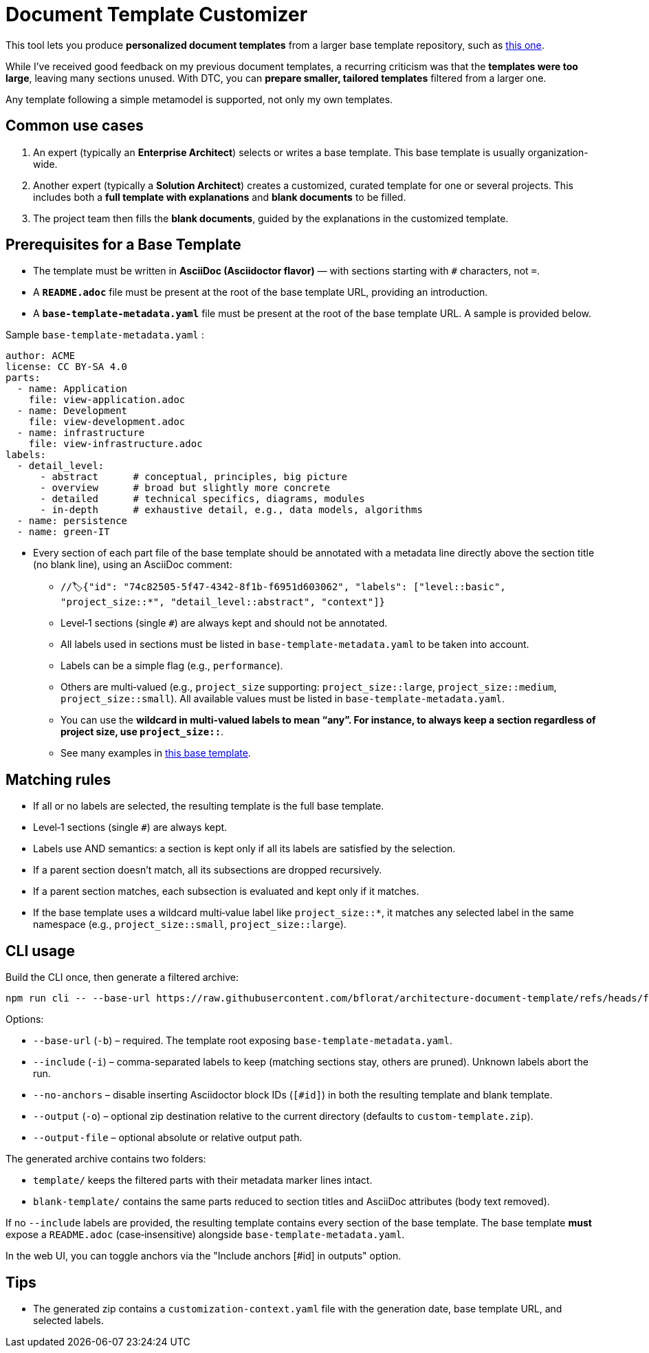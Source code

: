 # Document Template Customizer

This tool lets you produce *personalized document templates* from a larger base template repository, such as https://github.com/bflorat/architecture-document-template[this one].

While I’ve received good feedback on my previous document templates, a recurring criticism was that the *templates were too large*, leaving many sections unused. With DTC, you can *prepare smaller, tailored templates* filtered from a larger one.

Any template following a simple metamodel is supported, not only my own templates.

## Common use cases

. An expert (typically an *Enterprise Architect*) selects or writes a base template. This base template is usually organization-wide.
. Another expert (typically a *Solution Architect*) creates a customized, curated template for one or several projects. This includes both a *full template with explanations* and *blank documents* to be filled.
. The project team then fills the *blank documents*, guided by the explanations in the customized template.

## Prerequisites for a Base Template

* The template must be written in **AsciiDoc (Asciidoctor flavor)** — with sections starting with `#` characters, not `=`.
* A **`README.adoc`** file must be present at the root of the base template URL, providing an introduction.
* A **`base-template-metadata.yaml`** file must be present at the root of the base template URL. A sample is provided below.

.Sample `base-template-metadata.yaml` :

```
author: ACME
license: CC BY-SA 4.0
parts:
  - name: Application
    file: view-application.adoc
  - name: Development
    file: view-development.adoc
  - name: infrastructure
    file: view-infrastructure.adoc  
labels:
  - detail_level: 
      - abstract      # conceptual, principles, big picture
      - overview      # broad but slightly more concrete
      - detailed      # technical specifics, diagrams, modules
      - in-depth      # exhaustive detail, e.g., data models, algorithms
  - name: persistence
  - name: green-IT
```

* Every section of each part file of the base template should be annotated with a metadata line directly above the section title (no blank line), using an AsciiDoc comment:
  ** `//🏷{"id": "74c82505-5f47-4342-8f1b-f6951d603062", "labels": ["level::basic", "project_size::*", "detail_level::abstract", "context"]}`
  ** Level‑1 sections (single `#`) are always kept and should not be annotated.
  ** All labels used in sections must be listed in `base-template-metadata.yaml` to be taken into account.
  ** Labels can be a simple flag (e.g., `performance`).
  ** Others are multi‑valued (e.g., `project_size` supporting: `project_size::large`, `project_size::medium`, `project_size::small`). All available values must be listed in `base-template-metadata.yaml`.
  ** You can use the `*` wildcard in multi‑valued labels to mean “any”. For instance, to always keep a section regardless of project size, use `project_size::*`.
  ** See many examples in https://github.com/bflorat/architecture-document-template[this base template].


## Matching rules

- If all or no labels are selected, the resulting template is the full base template.
- Level‑1 sections (single `#`) are always kept.
- Labels use AND semantics: a section is kept only if all its labels are satisfied by the selection.
- If a parent section doesn’t match, all its subsections are dropped recursively.
- If a parent section matches, each subsection is evaluated and kept only if it matches.
- If the base template uses a wildcard multi‑value label like `project_size::*`, it matches any selected label in the same namespace (e.g., `project_size::small`, `project_size::large`).

## CLI usage

Build the CLI once, then generate a filtered archive:

```
npm run cli -- --base-url https://raw.githubusercontent.com/bflorat/architecture-document-template/refs/heads/feat/add-medadata  --include level::basic,persistence 
```

Options:

* `--base-url` (`-b`) – required. The template root exposing `base-template-metadata.yaml`.
* `--include` (`-i`) – comma-separated labels to keep (matching sections stay, others are pruned). Unknown labels abort the run.
* `--no-anchors` – disable inserting Asciidoctor block IDs (`[#id]`) in both the resulting template and blank template.
* `--output` (`-o`) – optional zip destination relative to the current directory (defaults to `custom-template.zip`).
* `--output-file` – optional absolute or relative output path.

The generated archive contains two folders:

* `template/` keeps the filtered parts with their metadata marker lines intact.
* `blank-template/` contains the same parts reduced to section titles and AsciiDoc attributes (body text removed).

If no `--include` labels are provided, the resulting template contains every section of the base template. The base template **must** expose a `README.adoc` (case‑insensitive) alongside `base-template-metadata.yaml`.

In the web UI, you can toggle anchors via the "Include anchors [#id] in outputs" option.


## Tips
* The generated zip contains a `customization-context.yaml` file with the generation date, base template URL, and selected labels.

